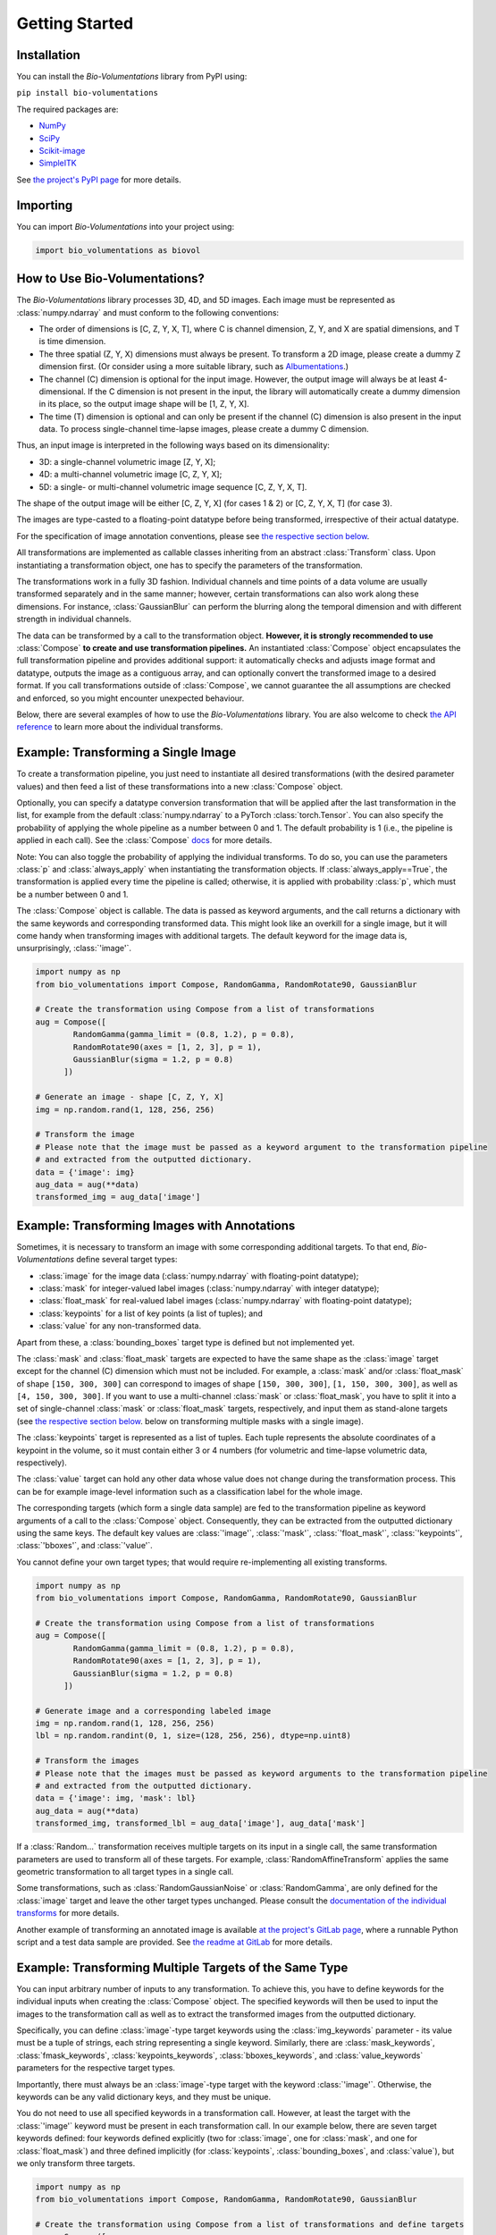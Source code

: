 Getting Started
===============

Installation
************
You can install the `Bio-Volumentations` library from PyPI using:

``pip install bio-volumentations``

The required packages are:

- `NumPy <https://numpy.org/>`_
- `SciPy <https://scipy.org/>`_
- `Scikit-image <https://scikit-image.org/>`_
- `SimpleITK <https://simpleitk.org/>`_

See `the project's PyPI page <https://pypi.org/project/bio-volumentations/>`_ for more details.

Importing
*********
You can import `Bio-Volumentations` into your project using:

.. code-block:: python

    import bio_volumentations as biovol

How to Use Bio-Volumentations?
******************************

The `Bio-Volumentations` library processes 3D, 4D, and 5D images. Each image must be
represented as :class:`numpy.ndarray` and must conform to the following conventions:

- The order of dimensions is [C, Z, Y, X, T], where C is channel dimension, Z, Y, and X are spatial dimensions, and T is time dimension.
- The three spatial (Z, Y, X) dimensions must always be present. To transform a 2D image, please create a dummy Z dimension first. (Or consider using a more suitable library, such as `Albumentations <https://albumentations.ai/>`_.)
- The channel (C) dimension is optional for the input image. However, the output image will always be at least 4-dimensional. If the C dimension is not present in the input, the library will automatically create a dummy dimension in its place, so the output image shape will be [1, Z, Y, X].
- The time (T) dimension is optional and can only be present if the channel (C) dimension is also present in the input data. To process single-channel time-lapse images, please create a dummy C dimension.

Thus, an input image is interpreted in the following ways based on its dimensionality:

- 3D: a single-channel volumetric image [Z, Y, X];
- 4D: a multi-channel volumetric image [C, Z, Y, X];
- 5D: a single- or multi-channel volumetric image sequence [C, Z, Y, X, T].

The shape of the output image will be either [C, Z, Y, X] (for cases 1 & 2) or [C, Z, Y, X, T] (for case 3).

The images are type-casted to a floating-point datatype before being transformed, irrespective of their actual datatype.

For the specification of image annotation conventions, please see
`the respective section below <https://biovolumentations.readthedocs.io/1.3.1/examples.html#example-transforming-images-with-annotations>`_.

All transformations are implemented as callable classes inheriting from an abstract :class:`Transform` class.
Upon instantiating a transformation object, one has to specify the parameters of the transformation.

The transformations work in a fully 3D fashion. Individual channels and time points of a data volume
are usually transformed separately and in the same manner; however, certain transformations can also work
along these dimensions. For instance, :class:`GaussianBlur` can perform the blurring along the temporal dimension and
with different strength in individual channels.

The data can be transformed by a call to the transformation object.
**However, it is strongly recommended to use** :class:`Compose` **to create and use transformation pipelines.**
An instantiated :class:`Compose` object encapsulates the full transformation pipeline and provides additional support:
it automatically checks and adjusts image format and datatype, outputs the image as a contiguous array, and
can optionally convert the transformed image to a desired format.
If you call transformations outside of :class:`Compose`, we cannot guarantee the all assumptions
are checked and enforced, so you might encounter unexpected behaviour.

Below, there are several examples of how to use the `Bio-Volumentations` library. You are also welcome to check
`the API reference <https://biovolumentations.readthedocs.io/1.3.1/modules.html>`_ to learn more about the individual transforms.

Example: Transforming a Single Image
************************************

To create a transformation pipeline, you just need to instantiate all desired transformations
(with the desired parameter values)
and then feed a list of these transformations into a new :class:`Compose` object.

Optionally, you can specify a datatype conversion transformation that will be applied after the last transformation
in the list, for example from the default :class:`numpy.ndarray` to a PyTorch :class:`torch.Tensor`.
You can also specify the probability of applying the whole pipeline as a number between 0 and 1.
The default probability is 1 (i.e., the pipeline is applied in each call). See the :class:`Compose`
`docs <https://biovolumentations.readthedocs.io/1.3.1/bio_volumentations.core.html#module-bio_volumentations.core.composition>`_
for more details.

Note: You can also toggle the probability of applying the individual transforms. To do so, you can
use the parameters :class:`p` and :class:`always_apply` when instantiating the transformation objects.
If :class:`always_apply==True`, the transformation is applied every time the pipeline is called;
otherwise, it is applied with probability :class:`p`, which must be a number between 0 and 1.

The :class:`Compose` object is callable. The data is passed as keyword arguments, and the call returns a dictionary
with the same keywords and corresponding transformed data. This might look like an overkill for a single image,
but it will come handy when transforming images with additional targets.
The default keyword for the image data is, unsurprisingly, :class:`'image'`.

.. code-block:: python

    import numpy as np
    from bio_volumentations import Compose, RandomGamma, RandomRotate90, GaussianBlur

    # Create the transformation using Compose from a list of transformations
    aug = Compose([
            RandomGamma(gamma_limit = (0.8, 1.2), p = 0.8),
            RandomRotate90(axes = [1, 2, 3], p = 1),
            GaussianBlur(sigma = 1.2, p = 0.8)
          ])

    # Generate an image - shape [C, Z, Y, X]
    img = np.random.rand(1, 128, 256, 256)

    # Transform the image
    # Please note that the image must be passed as a keyword argument to the transformation pipeline
    # and extracted from the outputted dictionary.
    data = {'image': img}
    aug_data = aug(**data)
    transformed_img = aug_data['image']

Example: Transforming Images with Annotations
*********************************************
Sometimes, it is necessary to transform an image with some corresponding additional targets.
To that end, `Bio-Volumentations` define several target types:

- :class:`image` for the image data (:class:`numpy.ndarray` with floating-point datatype);
- :class:`mask` for integer-valued label images (:class:`numpy.ndarray` with integer datatype);
- :class:`float_mask` for real-valued label images (:class:`numpy.ndarray` with floating-point datatype);
- :class:`keypoints` for a list of key points (a list of tuples); and
- :class:`value` for any non-transformed data.

Apart from these, a :class:`bounding_boxes` target type is defined but not implemented yet.

The :class:`mask` and :class:`float_mask` targets are expected to have the same shape as the :class:`image`
target except for the channel (C) dimension which must not be included.
For example, a :class:`mask` and/or :class:`float_mask` of shape ``[150, 300, 300]`` can correspond to
images of shape ``[150, 300, 300]``, ``[1, 150, 300, 300]``, as well as ``[4, 150, 300, 300]``.
If you want to use a multi-channel :class:`mask` or :class:`float_mask`, you have to split it into
a set of single-channel :class:`mask` or :class:`float_mask` targets, respectively, and input them
as stand-alone targets (see
`the respective section below <https://biovolumentations.readthedocs.io/1.3.1/examples.html#example-transforming-multiple-targets-of-the-same-type>`_.
below on transforming multiple masks with a single image).

The :class:`keypoints` target is represented as a list of tuples. Each tuple represents
the absolute coordinates of a keypoint in the volume, so it must contain either 3 or 4 numbers
(for volumetric and time-lapse volumetric data, respectively).

The :class:`value` target can hold any other data whose value does not change during the transformation process.
This can be for example image-level information such as a classification label for the whole image.

The corresponding targets (which form a single data sample) are fed to the transformation pipeline
as keyword arguments of a call to the :class:`Compose` object. Consequently, they can be extracted from the outputted
dictionary using the same keys. The default key values are :class:`'image'`, :class:`'mask'`, :class:`'float_mask'`,
:class:`'keypoints'`, :class:`'bboxes'`, and :class:`'value'`.

You cannot define your own target types; that would require re-implementing all existing transforms.

.. code-block:: python

    import numpy as np
    from bio_volumentations import Compose, RandomGamma, RandomRotate90, GaussianBlur

    # Create the transformation using Compose from a list of transformations
    aug = Compose([
            RandomGamma(gamma_limit = (0.8, 1.2), p = 0.8),
            RandomRotate90(axes = [1, 2, 3], p = 1),
            GaussianBlur(sigma = 1.2, p = 0.8)
          ])

    # Generate image and a corresponding labeled image
    img = np.random.rand(1, 128, 256, 256)
    lbl = np.random.randint(0, 1, size=(128, 256, 256), dtype=np.uint8)

    # Transform the images
    # Please note that the images must be passed as keyword arguments to the transformation pipeline
    # and extracted from the outputted dictionary.
    data = {'image': img, 'mask': lbl}
    aug_data = aug(**data)
    transformed_img, transformed_lbl = aug_data['image'], aug_data['mask']

If a :class:`Random...` transformation receives multiple targets on its input in a single call,
the same transformation parameters are used to transform all of these targets.
For example, :class:`RandomAffineTransform` applies the same geometric transformation to all target types in a single call.

Some transformations, such as :class:`RandomGaussianNoise` or :class:`RandomGamma`,
are only defined for the :class:`image` target
and leave the other target types unchanged. Please consult the
`documentation of the individual transforms <https://biovolumentations.readthedocs.io/1.3.1/modules.html>`_
for more details.

Another example of transforming an annotated image is available
`at the project's GitLab page <https://gitlab.fi.muni.cz/cbia/bio-volumentations/-/tree/1.3.1/example?ref_type=tags>`_,
where a runnable Python script and a test data sample are provided.
See `the readme at GitLab <https://gitlab.fi.muni.cz/cbia/bio-volumentations/-/blob/1.3.1/README.md?ref_type=tags#the-first-example>`_ for more details.

Example: Transforming Multiple Targets of the Same Type
*******************************************************
You can input arbitrary number of inputs to any transformation. To achieve this, you have to define keywords
for the individual inputs when creating the :class:`Compose` object.
The specified keywords will then be used to input the images to the transformation call as well as to extract the
transformed images from the outputted dictionary.

Specifically, you can define :class:`image`-type target keywords using the :class:`img_keywords` parameter - its value
must be a tuple of strings, each string representing a single keyword. Similarly, there are :class:`mask_keywords`,
:class:`fmask_keywords`, :class:`keypoints_keywords`, :class:`bboxes_keywords`, and :class:`value_keywords` parameters
for the respective target types.

Importantly, there must always be an :class:`image`-type target with the keyword :class:`'image'`.
Otherwise, the keywords can be any valid dictionary keys, and they must be unique.

You do not need to use all specified keywords in a transformation call. However, at least the target with
the :class:`'image'` keyword must be present in each transformation call.
In our example below, there are seven target keywords defined: four keywords defined explicitly (two for :class:`image`,
one for :class:`mask`, and one for :class:`float_mask`) and three defined implicitly (for :class:`keypoints`,
:class:`bounding_boxes`, and :class:`value`), but we only transform three targets.


.. code-block:: python

    import numpy as np
    from bio_volumentations import Compose, RandomGamma, RandomRotate90, GaussianBlur

    # Create the transformation using Compose from a list of transformations and define targets
    aug = Compose([
            RandomGamma(gamma_limit = (0.8, 1.2), p = 0.8),
            RandomRotate90(axes = [1, 2, 3], p = 1),
            GaussianBlur(sigma = 1.2, p = 0.8)
        ],
        img_keywords=('image', 'abc'), mask_keywords=('mask',), fmask_keywords=('nothing',))

    # Generate the image data
    img = np.random.rand(1, 128, 256, 256)
    img1 = np.random.rand(1, 128, 256, 256)
    lbl = np.random.randint(0, 1, size=(128, 256, 256), dtype=np.uint8)

    # Transform the images
    # Please note that the images must be passed as keyword arguments to the transformation pipeline
    # and extracted from the outputted dictionary.
    data = {'image': img, 'abc': img1, 'mask': lbl}
    aug_data = aug(**data)
    transformed_img = aug_data['image']
    transformed_img1 = aug_data['abc']
    transformed_lbl = aug_data['mask']

Example: Adding a Custom Transformation
***************************************

Each transformation inherits from the :class:`Transform` class. You can thus easily implement your own
transformations and use them with this library. You can check our implementations to see how this can be done;
for example, :class:`Flip` can be implemented as follows:

.. code-block:: python

    import numpy as np
    from typing import List
    from bio_volumentations import DualTransform

    class Flip(DualTransform):
        # Initialize the transform
        def __init__(self, axes: List[int] = None, always_apply=False, p=1):
            super().__init__(always_apply, p)
            self.axes = axes

        # Transform the image
        def apply(self, img, **params):
            return np.flip(img, params["axes"])

        # Transform the int-valued mask
        def apply_to_mask(self, mask, **params):
            return np.flip(mask, axis=[item - 1 for item in params["axes"]])  # Mask has no channels

        # Transform the float-valued mask - no need to implement. By default, apply_to_float_mask() uses
        # the implementation of apply_to_mask(), unless it is overridden (see the implementation of DualTransform).

        # Transform the key points
        def apply_to_keypoints(self, keypoints, **params):
            return F.flip_keypoints(keypoints, axes=params['axes'], img_shape=params['img_shape'])

        # Set transformation parameters. This is useful especially for RandomXXX transforms
        # to ensure consistent transformation of samples with multiple targets.
        def get_params(self, **data):
            axes = [1, 2, 3] if self.axes is None else self.axes
            img_shape = np.array(data['image'].shape[1:4])
            return {"axes": axes, "img_shape": img_shape}


